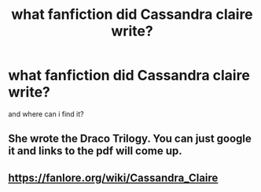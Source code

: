 #+TITLE: what fanfiction did Cassandra claire write?

* what fanfiction did Cassandra claire write?
:PROPERTIES:
:Author: browtfiwasboredokai
:Score: 2
:DateUnix: 1603682827.0
:DateShort: 2020-Oct-26
:FlairText: Request
:END:
and where can i find it?


** She wrote the Draco Trilogy. You can just google it and links to the pdf will come up.
:PROPERTIES:
:Author: sailingg
:Score: 4
:DateUnix: 1603691588.0
:DateShort: 2020-Oct-26
:END:


** [[https://fanlore.org/wiki/Cassandra_Claire]]
:PROPERTIES:
:Author: JennaSayquah
:Score: 3
:DateUnix: 1603685778.0
:DateShort: 2020-Oct-26
:END:
